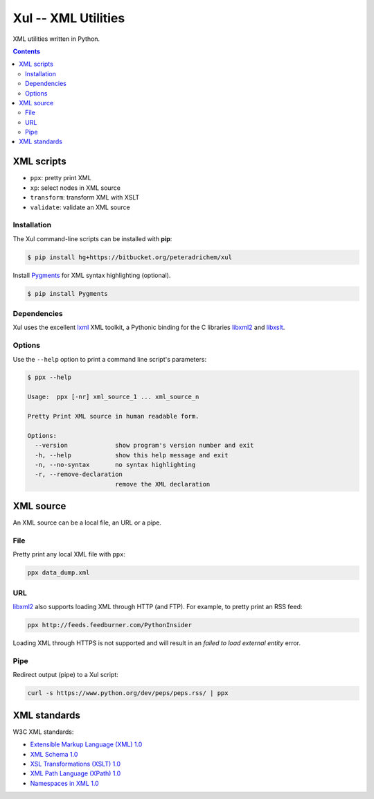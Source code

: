 ====================
Xul -- XML Utilities
====================

XML utilities written in Python.

.. contents::

XML scripts
===========

- ``ppx``: pretty print XML
- ``xp``: select nodes in XML source
- ``transform``: transform XML with XSLT
- ``validate``: validate an XML source

Installation
------------
The Xul command-line scripts can be installed with **pip**:

.. code:: bash

        $ pip install hg+https://bitbucket.org/peteradrichem/xul

Install Pygments_ for XML syntax highlighting (optional).

.. code:: bash

        $ pip install Pygments

Dependencies
------------
Xul uses the excellent lxml_ XML toolkit, a Pythonic binding for the C libraries
libxml2_ and libxslt_.

Options
-------
Use the ``--help`` option to print a command line script's parameters:

.. code:: bash

        $ ppx --help

        Usage:  ppx [-nr] xml_source_1 ... xml_source_n

        Pretty Print XML source in human readable form.

        Options:
          --version             show program's version number and exit
          -h, --help            show this help message and exit
          -n, --no-syntax       no syntax highlighting
          -r, --remove-declaration
                                remove the XML declaration


XML source
==========

An XML source can be a local file, an URL or a pipe.

File
----

Pretty print any local XML file with ``ppx``:

.. code::

        ppx data_dump.xml

URL
---
libxml2_ also supports loading XML through HTTP (and FTP).
For example, to pretty print an RSS feed:

.. code::

        ppx http://feeds.feedburner.com/PythonInsider

Loading XML through HTTPS is not supported and will result in an
*failed to load external entity* error.

Pipe
----
Redirect output (pipe) to a Xul script:

.. code::

        curl -s https://www.python.org/dev/peps/peps.rss/ | ppx


XML standards
=============

W3C XML standards:

- `Extensible Markup Language (XML) 1.0 <http://www.w3.org/TR/xml/>`_
- `XML Schema 1.0 <http://www.w3.org/XML/Schema>`_
- `XSL Transformations (XSLT) 1.0 <http://www.w3.org/TR/xslt/>`_
- `XML Path Language (XPath) 1.0 <http://www.w3.org/TR/xpath/>`_
- `Namespaces in XML 1.0 <http://www.w3.org/TR/xml-names/>`_


.. _lxml: http://lxml.de/
.. _libxml2: http://www.xmlsoft.org/
.. _libxslt: http://xmlsoft.org/libxslt/
.. _Pygments: http://pygments.org/
.. _XHTML: http://www.w3.org/TR/xhtml1
